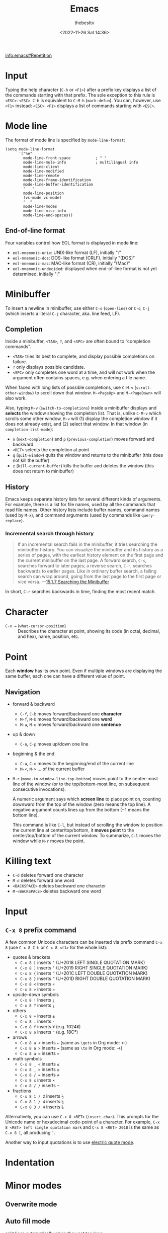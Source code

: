 #+title: Emacs
#+date: <2022-11-26 Sat 14:36>
#+author: thebesttv

[[info:emacs#Repetition]]

* Input

Typing the help character (=C-h= or =<F1>=) after a prefix key displays
a list of the commands starting with that prefix.  The sole exception to
this rule is =<ESC>=: =<ESC> C-h= is equivalent to =C-M-h=
(=mark-defun=).  You can, however, use =<F1>= instead: =<ESC> <F1>=
displays a list of commands starting with =<ESC>=.

* Mode line

The format of mode line is specified by =mode-line-format=:
#+begin_src elisp
  (setq mode-line-format
        '("%e"
          mode-line-front-space           ; " "
          mode-line-mule-info             ; multilingual info
          mode-line-client
          mode-line-modified
          mode-line-remote
          mode-line-frame-identification
          mode-line-buffer-identification
          "   "
          mode-line-position
          (vc-mode vc-mode)
          "  "
          mode-line-modes
          mode-line-misc-info
          mode-line-end-spaces))
#+end_src

** End-of-line format

Four variables control how EOL format is displayed in mode line:
- =eol-mnemonic-unix=: UNIX-like format (LF), initially ":"
- =eol-mnemonic-dos=: DOS-like format (CRLF), initially "(DOS)"
- =eol-mnemonic-mac=: MAC-like format (CR), initially "(Mac)"
- =eol-mnemonic-undecided=: displayed when end-of-line format is not yet
  determined, initially ":"

* Minibuffer

To insert a newline in minibuffer, use either =C-o= (=open-line=) or
=C-q C-j= (which inserts a literal =C-j= character, aka. line feed, LF).

** Completion

Inside a minibuffer, =<TAB>=, =?=, and =<SPC>= are often bound to
“completion commands”.
- =<TAB>= tries its best to complete, and display possible completions on failure.
- =?= only displays possible candidate.
- =<SPC>= only completes one word at a time, and will not work when the
  argument often contains spaces, e.g. when entering a file name.

When faced with long lists of possible completions, use =C-M-v=
(=scroll-other-window=) to scroll down that window.  =M-<PageUp>= and
=M-<PageDown>= will also work.

Also, typing =M-v= (=switch-to-completions=) inside a minibuffer
displays and *selects* the window showing the completion list.  That is,
unlike =C-M-v= which scrolls some other window, =M-v= will (1) display
the completion window if it does not already exist, and (2) select that
window.  In that window (in =completion-list-mode=):
- =n= (=next-completion=) and =p= (=previous-completion=) moves forward
  and backward
- =<RET>= selects the completion at point
- =q= (=quit-window=) quits the window and returns to the minibuffer
  (this does not kill the buffer)
- =z= (=kill-current-buffer=) kills the buffer and deletes the window
  (this does not return to minibuffer)

** History

Emacs keeps separate history lists for several different kinds of
arguments.  For example, there is a list for file names, used by all the
commands that read file names.  Other history lists include buffer
names, command names (used by =M-x=), and command arguments (used by
commands like =query-replace=).

*** Incremental search through history

#+begin_quote
If an incremental search fails in the minibuffer, it tries searching the
minibuffer history.  You can visualize the minibuffer and its history as
a series of pages, with the earliest history element on the first page
and the current minibuffer on the last page.  A forward search, =C-s=,
searches forward to later pages; a reverse search, =C-r=, searches
backwards to earlier pages.  Like in ordinary buffer search, a failing
search can wrap around, going from the last page to the first page or
vice versa.
---[[info:emacs#Isearch Minibuffer][15.1.7 Searching the Minibuffer]]
#+end_quote

In short, =C-r= searches backwards in time, finding the most recent
match.

* Character

- =C-x == (=what-cursor-position=) :: Describes the character at point,
  showing its code (in octal, decimal, and hex), name, position, etc.

* Point

Each *window* has its own point.  Even if multiple windows are
displaying the same buffer, each one can have a different value of
point.

** Navigation

- forward & backward
  - =C-f=, =C-b= moves forward/backward one *character*
  - =M-f=, =M-b= moves forward/backward one *word*
  - =M-a=, =M-e= moves forward/backward one *sentence*
- up & down
  - =C-n=, =C-p= moves up/down one line
- beginning & the end
  - =C-a=, =C-e= moves to the beginning/end of the current line
  - =M-<=, =M->= ... of the current buffer
- =M-r= (=move-to-window-line-top-bottom=) moves point to the
  center-most line of the window (or to the top/bottom-most line, on
  subsequent consecutive invocations).

  A numeric argument says which *screen line* to place point on,
  counting downward from the top of the window (zero means the top
  line).  A negative argument counts lines up from the bottom (−1 means
  the bottom line).

  This command is like =C-l=, but instead of scrolling the window to
  position the current line at center/top/bottom, it *moves point* to
  the center/top/bottom of the current window.  To summarize, =C-l=
  moves the window while =M-r= moves the point.

* Killing text

- =C-d= deletes forward one character
- =M-d= deletes forward one word
- =<BACKSPACE>= deletes backward one character
- =M-<BACKSPACE>= deletes backward one word

* Input

** =C-x 8= prefix command

A few common Unicode characters can be inserted via prefix command =C-x
8= (use =C-x 8 C-h= or =C-x 8 <f1>= for the whole list):
- quotes & brackets
  - =C-x 8 [= inserts =‘= (U+2018 LEFT SINGLE QUOTATION MARK)
  - =C-x 8 ]= inserts =’= (U+2019 RIGHT SINGLE QUOTATION MARK)
  - =C-x 8 {= inserts =“= (U+201C LEFT DOUBLE QUOTATION MARK)
  - =C-x 8 }= inserts =”= (U+201D RIGHT DOUBLE QUOTATION MARK)
  - =C-x 8 <= inserts =«=
  - =C-x 8 >= inserts =»=
- upside-down symbols
  - =C-x 8 != inserts =¡=
  - =C-x 8 ?= inserts =¿=
- others
  - =C-x 8 += inserts =±=
  - =C-x 8 .= inserts =·=
  - =C-x 8 Y= inserts =¥= (e.g. 1024¥)
  - =C-x 8 o= inserts =°= (e.g. 18C°)
- arrows
  - =C-x 8 a <= inserts =←= (same as =\gets= in Org mode: \gets)
  - =C-x 8 a >= inserts =→= (same as =\to= in Org mode: \to)
  - =C-x 8 a == inserts =↔=
- math symbols
  - =C-x 8 _ <= inserts =≤=
  - =C-x 8 _ >= inserts =≥=
  - =C-x 8 / == inserts =≠=
  - =C-x 8 x= inserts =×=
  - =C-x 8 / /= inserts =÷=
- fractions
  - =C-x 8 1 / 2= inserts =½=
  - =C-x 8 1 / 4= inserts =¼=
  - =C-x 8 3 / 4= inserts =¾=

Alternatively, you can use =C-x 8 <RET>= (=insert-char=).  This prompts
for the Unicode name or hexadecimal code-point of a character.  For
example, =C-x 8 <RET> left single quotation mark= and =C-x 8 <RET> 2018=
is the same as =C-x 8 [=, all producing =‘=.

Another way to input quotations is to use [[#electric-quote-mode][electric quote mode]].

* Indentation

* Minor modes

** Overwrite mode

** Auto fill mode

split lines automatically when they get too long

** Visual line mode

enables “word wrapping”: instead of wrapping long lines exactly at the
right window edge, Emacs wraps them *at the word boundaries*.

Commands such as =C-a=, =C-n=, =C-k= are also redefined so they operate
on screen lines rather than logical lines.

** Electric quote mode
:PROPERTIES:
:CUSTOM_ID: electric-quote-mode
:END:

In this mode, =`= is automatically converted to =‘=, ='= to =’=, =``= to
=“=, and =''= to =”=.

Side note: Org mode has a similar feature called "smart quote" (see
variable =org-export-with-smart-quotes=), which automatically converts
double quotes in the form ="..."= to =“...”=.  However, single quotes
are only converted when they are *nested inside double quotes*, e.g.
#+begin_quote
This say that: "single quote 'would only look normally' when nested
inside a double quote."
#+end_quote
See [[https://lists.gnu.org/archive/html/emacs-orgmode/2015-10/msg00174.html][the mail list]] for more information about nested single quotes.

** Repeat mode

#+begin_quote
Also you can activate ‘repeat-mode’ that temporarily enables a transient
mode with short keys after a limited number of commands.  Currently
supported shorter key sequences are ‘C-x u u’ instead of ‘C-x u C-x u’
to undo many changes, ‘C-x o o’ instead of ‘C-x o C-x o’ to switch
several windows, ‘C-x { { } } ^ ^ v v’ to resize the selected window
interactively, ‘M-g n n p p’ to navigate ‘next-error’ matches, and ‘C-x
] ] [ [’ to navigate through pages.  Any other key exits transient mode
and then is executed normally.  The user option ‘repeat-exit-key’
defines an additional key to exit this transient mode.  Also it’s
possible to break the repetition chain automatically after some idle
time by customizing the user option ‘repeat-exit-timeout’ to specify the
idle time in seconds after which this transient mode will be turned off.
#+end_quote

